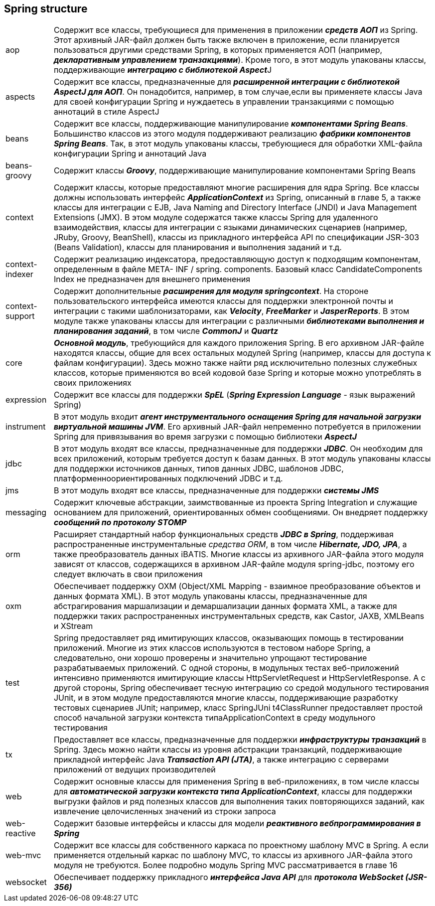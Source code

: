 == Spring structure


[cols="1,8"]
|===
|аор
|Содержит все классы, требующиеся для применения в приложении *_средств АОП_* из Spriпg. Этот архивный JАR-файл должен быть также включен в приложение, если планируется пользоваться другими средствами Spriпg, в которых применяется АОП (например, *_декларативным управлением транзакциями_*). Кроме того, в этот модуль упакованы классы, поддерживающие **__интеграцию с библиотекой Aspect__**J

|aspects
|Содержит все классы, предназначенные для *_расширенной интеграции с библиотекой AspectJ для АОП_*. Он понадобится, например, в том случае,если вы применяете классы Java для своей конфигурации Spriпg и нуждаетесь в управлении транзакциями с помощью аннотаций в стиле AspectJ

|beans
|Содержит все классы, поддерживающие манипулирование *_компонентами Spriпg Веапs_*. Большинство классов из этого модуля поддерживают реализацию *_фабрики компонентов Spriпg Веапs_*. Так, в этот модуль упакованы классы, требующиеся для обработки ХМL-файла конфигурации Spriпg и аннотаций Java

|beans-groovy
|Содержит классы *_Groovy_*, поддерживающие манипулирование компонентами Spriпg Веапs

|context
|Содержит классы, которые предоставляют многие расширения для ядра Spriпg. Все классы должны использовать интерфейс *_ApplicationContext_* из Spriпg, описанный в главе 5, а также классы для интеграции с EJB, Java Namiпg апd Directoгy lпterface (JNDI) и Java Maпagemeпt Exteпsioпs (JMX). В этом модуле содержатся также классы Spriпg для удаленного взаимодействия, классы для интеграции с языками динамических сценариев (например, JRuby, Groovy, BeaпShell), классы из прикладного интерфейса API по спецификации JSR-303 (Веапs Validatioп), классы для планирования и выполнения заданий и т.д.

|context-indexer
|Содержит реализацию индексатора, предоставляющую доступ к подходящим компонентам, определенным в файле МЕТА- INF / spring. components. Базовый класс CandidateComponents Index не предназначен для внешнего применения

|context-support
|Содержит дополнительные *_расширения для модуля springcontext_*. На стороне пользовательского интерфейса имеются классы для поддержки электронной почты и интеграции с такими шаблонизаторами, как *_Velocity_*, *_FreeMarker_* и *_JasperReports_*. В этом модуле также упакованы классы для интеграции с различными *_библиотеками выполнения и планирования заданий_*, в том числе *_CommoпJ_* и *_Quartz_*

|core
|*_Основной модуль_*, требующийся для каждого приложения Spring. В его архивном JАR-файле находятся классы, общие для всех остальных модулей Spring (например, классы для доступа к файлам конфигурации). Здесь можно также найти ряд исключительно полезных служебных классов, которые применяются во всей кодовой базе Spriпg и которые можно употреблять в своих приложениях

|expression
|Содержит все классы для поддержки *_SpEL_* (*_Spring Expression Language_* - язык выражений Spring)

|instrument
|В этот модуль входит *_агент инструментального оснащения Spriпg для начальной загрузки виртуальной машины JVM_*. Его архивный JАR-файл непременно потребуется в приложении Spriпg для привязывания во время загрузки с помощью библиотеки *_AspectJ_*

|jdЬc
|В этот модуль входят все классы, предназначенные для поддержки *_JDBC_*. Он необходим для всех приложений, которым требуется доступ к базам данных. В этот модуль упакованы классы для поддержки источников данных, типов данных JDBC, шаблонов JDBC, платформенноориентированных подключений JDBC и т.д.

|jms
|В этот модуль входят все классы, предназначенные для поддержки *_системы JMS_*

|messaging
|Содержит ключевые абстракции, заимствованные из проекта Spring lпtegration и служащие основанием для приложений, ориентированных обмен сообщениями. Он внедряет поддержку *_сообщений по протоколу SТОМР_*

|orm
|Расширяет стандартный набор функциональных средств *_JDBC в Spring_*, поддерживая распространенные инструментальные _средства ORM_, в том числе *_Hibernate, JDO, JPA_*, а также преобразователь данных iBAТIS. Многие классы из архивного JАR-файла этого модуля зависят от классов, содержащихся в архивном JАR-файле модуля spring-jdЬc, поэтому его следует включать в свои приложения

|oxm
|Обеспечивает поддержку ОХМ (Object/XML Mappiпg - взаимное преобразование объектов и данных формата XML). В этот модуль упакованы
классы, предназначенные для абстрагирования маршализации и
демаршализации данных формата XML, а также для поддержки таких
распространенных инструментальных средств, как Castor, JAXB,
XMLBeaпs и XStream

|test
|Spriпg предоставляет ряд имитирующих классов, оказывающих помощь в тестировании приложений. Многие из этих классов используются в тестовом наборе Spriпg, а следовательно, они хорошо проверены и значительно упрощают тестирование разрабатываемых приложений. С одной стороны, в модульных тестах веб-приложений интенсивно применяются имитирующие классы HttpServletRequest и HttpServletResponse. А с другой стороны, Spriпg обеспечивает тесную интеграцию со средой модульного тестирования JUпit, и в этом модуле предоставляются многие классы, поддерживающие разработку тестовых сценариев JUпit; например, класс SpringJUni t4ClassRunner предоставляет простой способ начальной загрузки контекста типaApplicationContext в среду модульного тестирования

|tx
|Предоставляет все классы, предназначенные для поддержки *_инфраструктуры транзакций_* в Spriпg. Здесь можно найти классы из уровня абстракции транзакций, поддерживающие прикладной интерфейс Java *_Traпsactioп API (JТА)_*, а также интеграцию с серверами приложений от ведущих производителей

|wеЬ
|Содержит основные классы для применения Spriпg в веб-приложениях, в том числе классы для *_автоматической загрузки контекста типа ApplicationContext_*, классы для поддержки выгрузки файлов и ряд полезных классов для выполнения таких повторяющихся заданий, как извлечение целочисленных значений из строки запроса

|weЬ-reactive
|Содержит базовые интерфейсы и классы для модели *_реактивного вебпрограммирования в Spriпg_*

|weЬ-mvc
|Содержит все классы для собственного каркаса по проектному шаблону MVC в Spriпg. А если применяется отдельный каркас по шаблону MVC, то классы из архивного JАR-файла этого модуля не требуются. Более подробно модуль Spriпg MVC рассматривается в главе 16

|weЬsocket
|Обеспечивает поддержку прикладного *_интерфейса Java API_* для *_протокола WebSocket (JSR-356)_*
|===